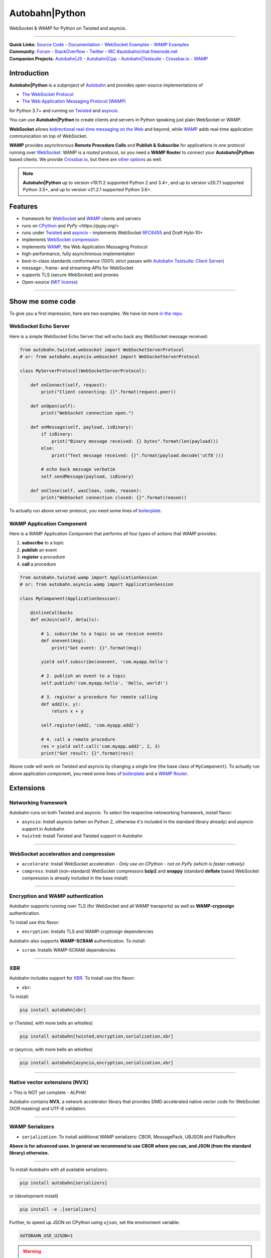 Autobahn\|Python
================

WebSocket & WAMP for Python on Twisted and asyncio.

| |Version|  |CI Test Status|  |CI Deploy Status|  |CI Docker Status|  |CI EXE Status|  |Coverage|  |Docs|  |Docker Images|  |EXE Download|

--------------

| **Quick Links**: `Source Code <https://github.com/crossbario/autobahn-python>`__ - `Documentation <https://autobahn.readthedocs.io/en/latest/>`__ - `WebSocket Examples <https://autobahn.readthedocs.io/en/latest/websocket/examples.html>`__ - `WAMP Examples <https://autobahn.readthedocs.io/en/latest/wamp/examples.html>`__
| **Community**: `Forum <https://crossbar.discourse.group/>`__ - `StackOverflow <https://stackoverflow.com/questions/tagged/autobahn>`__ - `Twitter <https://twitter.com/autobahnws>`__ - `IRC #autobahn/chat.freenode.net <https://webchat.freenode.net/>`__
| **Companion Projects**: `Autobahn|JS <https://github.com/crossbario/autobahn-js/>`__ - `Autobahn|Cpp <https://github.com/crossbario/autobahn-cpp>`__ - `Autobahn|Testsuite <https://github.com/crossbario/autobahn-testsuite>`__ - `Crossbar.io <https://crossbar.io>`__ - `WAMP <https://wamp-proto.org>`__

Introduction
------------

**Autobahn\|Python** is a subproject of `Autobahn <https://crossbar.io/autobahn>`__ and provides open-source
implementations of

-  `The WebSocket Protocol <https://tools.ietf.org/html/rfc6455>`__
-  `The Web Application Messaging Protocol (WAMP) <https://wamp-proto.org/>`__

for Python 3.7+ and running on `Twisted <https://twistedmatrix.com/>`__ and `asyncio <https://docs.python.org/3/library/asyncio.html>`__.

You can use **Autobahn\|Python** to create clients and servers in Python speaking just plain WebSocket or WAMP.

**WebSocket** allows `bidirectional real-time messaging on the Web <https://crossbario.com/blog/post/websocket-why-what-can-i-use-it/>`__ and beyond, while `WAMP <https://wamp-proto.org/>`__ adds real-time application communication on top of WebSocket.

**WAMP** provides asynchronous **Remote Procedure Calls** and **Publish & Subscribe** for applications in *one* protocol running over `WebSocket <https://tools.ietf.org/html/rfc6455>`__. WAMP is a *routed* protocol, so you need a **WAMP Router** to connect your **Autobahn\|Python** based clients. We provide `Crossbar.io <https://crossbar.io>`__, but there are `other options <https://wamp-proto.org/implementations.html#routers>`__ as well.

.. note::

    **Autobahn\|Python** up to version v19.11.2 supported Python 2 and 3.4+,
    and up to version v20.7.1 supported Python 3.5+,
    and up to version v21.2.1 supported Python 3.6+.

Features
--------

-  framework for `WebSocket <https://tools.ietf.org/html/rfc6455>`__ and `WAMP <https://wamp-proto.org/>`__ clients and servers
-  runs on `CPython <https://python.org/>`__ and `PyPy <https://pypy.org/>`
-  runs under `Twisted <https://twistedmatrix.com/>`__ and `asyncio <https://docs.python.org/3/library/asyncio.html>`__ - implements WebSocket
   `RFC6455 <https://tools.ietf.org/html/rfc6455>`__ and Draft Hybi-10+
-  implements `WebSocket compression <https://tools.ietf.org/html/draft-ietf-hybi-permessage-compression>`__
-  implements `WAMP <https://wamp-proto.org/>`__, the Web Application Messaging Protocol
-  high-performance, fully asynchronous implementation
-  best-in-class standards conformance (100% strict passes with `Autobahn Testsuite <https://crossbar.io/autobahn#testsuite>`__: `Client <https://autobahn.ws/testsuite/reports/clients/index.html>`__ `Server <https://autobahn.ws/testsuite/reports/servers/index.html>`__)
-  message-, frame- and streaming-APIs for WebSocket
-  supports TLS (secure WebSocket) and proxies
-  Open-source (`MIT license <https://github.com/crossbario/autobahn-python/blob/master/LICENSE>`__)

-----

Show me some code
-----------------

To give you a first impression, here are two examples. We have lot more `in the repo <https://github.com/crossbario/autobahn-python/tree/master/examples>`__.

WebSocket Echo Server
~~~~~~~~~~~~~~~~~~~~~

Here is a simple WebSocket Echo Server that will echo back any WebSocket
message received:

.. code:: python

    from autobahn.twisted.websocket import WebSocketServerProtocol
    # or: from autobahn.asyncio.websocket import WebSocketServerProtocol

    class MyServerProtocol(WebSocketServerProtocol):

        def onConnect(self, request):
            print("Client connecting: {}".format(request.peer))

        def onOpen(self):
            print("WebSocket connection open.")

        def onMessage(self, payload, isBinary):
            if isBinary:
                print("Binary message received: {} bytes".format(len(payload)))
            else:
                print("Text message received: {}".format(payload.decode('utf8')))

            # echo back message verbatim
            self.sendMessage(payload, isBinary)

        def onClose(self, wasClean, code, reason):
            print("WebSocket connection closed: {}".format(reason))

To actually run above server protocol, you need some lines of `boilerplate <https://autobahn.readthedocs.io/en/latest/websocket/programming.html#running-a-server>`__.

WAMP Application Component
~~~~~~~~~~~~~~~~~~~~~~~~~~

Here is a WAMP Application Component that performs all four types of
actions that WAMP provides:

#. **subscribe** to a topic
#. **publish** an event
#. **register** a procedure
#. **call** a procedure

.. code:: python

    from autobahn.twisted.wamp import ApplicationSession
    # or: from autobahn.asyncio.wamp import ApplicationSession

    class MyComponent(ApplicationSession):

        @inlineCallbacks
        def onJoin(self, details):

            # 1. subscribe to a topic so we receive events
            def onevent(msg):
                print("Got event: {}".format(msg))

            yield self.subscribe(onevent, 'com.myapp.hello')

            # 2. publish an event to a topic
            self.publish('com.myapp.hello', 'Hello, world!')

            # 3. register a procedure for remote calling
            def add2(x, y):
                return x + y

            self.register(add2, 'com.myapp.add2')

            # 4. call a remote procedure
            res = yield self.call('com.myapp.add2', 2, 3)
            print("Got result: {}".format(res))

Above code will work on Twisted and asyncio by changing a single line
(the base class of ``MyComponent``). To actually run above application component, you need some lines of `boilerplate <https://autobahn.readthedocs.io/en/latest/wamp/programming.html#running-components>`__ and a `WAMP Router <https://autobahn.readthedocs.io/en/latest/wamp/programming.html#running-a-wamp-router>`__.


Extensions
----------

Networking framework
~~~~~~~~~~~~~~~~~~~~

Autobahn runs on both Twisted and asyncio. To select the respective netoworking framework, install flavor:

* ``asyncio``: Install asyncio (when on Python 2, otherwise it's included in the standard library already) and asyncio support in Autobahn
* ``twisted``: Install Twisted and Twisted support in Autobahn

-----


WebSocket acceleration and compression
~~~~~~~~~~~~~~~~~~~~~~~~~~~~~~~~~~~~~~

* ``accelerate``: Install WebSocket acceleration - *Only use on CPython - not on PyPy (which is faster natively)*
* ``compress``: Install (non-standard) WebSocket compressors **bzip2** and **snappy** (standard **deflate** based WebSocket compression is already included in the base install)

-----


Encryption and WAMP authentication
~~~~~~~~~~~~~~~~~~~~~~~~~~~~~~~~~~

Autobahn supports running over TLS (for WebSocket and all WAMP transports) as well as **WAMP-cryposign** authentication.

To install use this flavor:

* ``encryption``: Installs TLS and WAMP-cryptosign dependencies

Autobahn also supports **WAMP-SCRAM** authentication. To install:

* ``scram``: Installs WAMP-SCRAM dependencies

-----


XBR
~~~

Autobahn includes support for `XBR <https://xbr.network/>`__. To install use this flavor:

* ``xbr``:

To install:

.. code:: console

    pip install autobahn[xbr]

or (Twisted, with more bells an whistles)

.. code:: console

    pip install autobahn[twisted,encryption,serialization,xbr]

or (asyncio, with more bells an whistles)

.. code:: console

    pip install autobahn[asyncio,encryption,serialization,xbr]

-----


Native vector extensions (NVX)
~~~~~~~~~~~~~~~~~~~~~~~~~~~~~~

> This is NOT yet complete - ALPHA!

Autobahn contains **NVX**, a network accelerator library that provides SIMD accelerated native vector code for WebSocket (XOR masking) and UTF-8 validation.

.. note:

    NVX lives in namespace `autobahn.nvx` and currently requires a x86-86 CPU with at least SSE2 and makes use of SSE4.1 if available. The code is written using vector instrinsics, should compile with both GCC and Clang,and interfaces with Python using CFFI, and hence runs fast on PyPy.

-----


WAMP Serializers
~~~~~~~~~~~~~~~~

* ``serialization``: To install additional WAMP serializers: CBOR, MessagePack, UBJSON and Flatbuffers

**Above is for advanced uses. In general we recommend to use CBOR where you can,
and JSON (from the standard library) otherwise.**

-----

To install Autobahn with all available serializers:

.. code:: console

    pip install autobahn[serializers]

or (development install)

.. code:: console

    pip install -e .[serializers]

Further, to speed up JSON on CPython using ``ujson``, set the environment variable:

.. code:: console

    AUTOBAHN_USE_UJSON=1

.. warning::

    Using ``ujson`` (on both CPython and PyPy) will break the ability of Autobahn
    to transport and translate binary application payloads in WAMP transparently.
    This ability depends on features of the regular JSON standard library module
    not available on ``ujson``.


.. |Version| image:: https://img.shields.io/pypi/v/autobahn.svg
   :target: https://pypi.python.org/pypi/autobahn

.. |CI Test Status| image:: https://github.com/crossbario/autobahn-python/workflows/main/badge.svg
   :target: https://github.com/crossbario/autobahn-python/actions?query=workflow%3Amain
   :alt: CI Test Status

.. |CI Deploy Status| image:: https://github.com/crossbario/autobahn-python/workflows/deploy/badge.svg
   :target: https://github.com/crossbario/autobahn-python/actions?query=workflow%3Adeploy
   :alt: CI Deploy Status

.. |CI Docker Status| image:: https://github.com/crossbario/autobahn-python/workflows/docker/badge.svg
   :target: https://github.com/crossbario/autobahn-python/actions?query=workflow%3Adocker
   :alt: CI Docker Status

.. |CI EXE Status| image:: https://github.com/crossbario/autobahn-python/workflows/pyinstaller/badge.svg
   :target: https://github.com/crossbario/autobahn-python/actions?query=workflow%3Apyinstaller
   :alt: CI EXE Status

.. |Coverage| image:: https://img.shields.io/codecov/c/github/crossbario/autobahn-python/master.svg
   :target: https://codecov.io/github/crossbario/autobahn-python

.. |Docs| image:: https://img.shields.io/badge/docs-latest-brightgreen.svg?style=flat
   :target: https://autobahn.readthedocs.io/en/latest/

.. |Docker Images| image:: https://img.shields.io/badge/download-docker-blue.svg?style=flat
   :target: https://hub.docker.com/r/crossbario/autobahn-python/

.. |EXE Download| image:: https://img.shields.io/badge/download-exe-blue.svg?style=flat
   :target: https://download.crossbario.com/xbrnetwork/linux-amd64/xbrnetwork-latest
